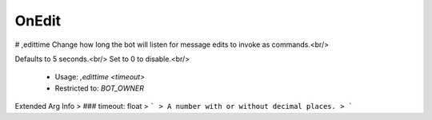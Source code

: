 OnEdit
======

# ,edittime
Change how long the bot will listen for message edits to invoke as commands.<br/>

Defaults to 5 seconds.<br/>
Set to 0 to disable.<br/>
 - Usage: `,edittime <timeout>`
 - Restricted to: `BOT_OWNER`
Extended Arg Info
> ### timeout: float
> ```
> A number with or without decimal places.
> ```


